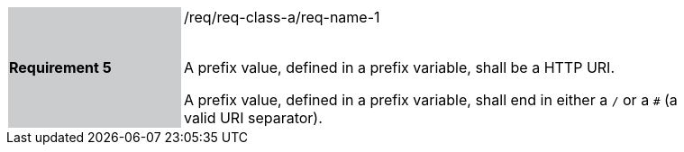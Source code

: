 [width="90%",cols="2,6"]
|===
|*Requirement 5* {set:cellbgcolor:#CACCCE}|/req/req-class-a/req-name-1 +
 +

A prefix value, defined in a prefix variable, shall be a HTTP URI.

A prefix value, defined in a prefix variable, shall end in either a `/` or a `#` (a valid URI separator).

 
 {set:cellbgcolor:#FFFFFF}

|===
